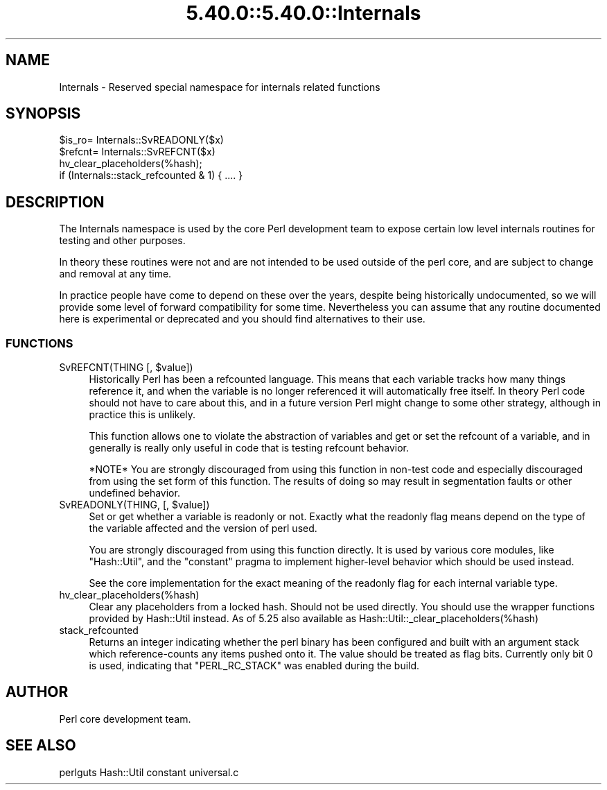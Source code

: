 .\" Automatically generated by Pod::Man 5.0102 (Pod::Simple 3.45)
.\"
.\" Standard preamble:
.\" ========================================================================
.de Sp \" Vertical space (when we can't use .PP)
.if t .sp .5v
.if n .sp
..
.de Vb \" Begin verbatim text
.ft CW
.nf
.ne \\$1
..
.de Ve \" End verbatim text
.ft R
.fi
..
.\" \*(C` and \*(C' are quotes in nroff, nothing in troff, for use with C<>.
.ie n \{\
.    ds C` ""
.    ds C' ""
'br\}
.el\{\
.    ds C`
.    ds C'
'br\}
.\"
.\" Escape single quotes in literal strings from groff's Unicode transform.
.ie \n(.g .ds Aq \(aq
.el       .ds Aq '
.\"
.\" If the F register is >0, we'll generate index entries on stderr for
.\" titles (.TH), headers (.SH), subsections (.SS), items (.Ip), and index
.\" entries marked with X<> in POD.  Of course, you'll have to process the
.\" output yourself in some meaningful fashion.
.\"
.\" Avoid warning from groff about undefined register 'F'.
.de IX
..
.nr rF 0
.if \n(.g .if rF .nr rF 1
.if (\n(rF:(\n(.g==0)) \{\
.    if \nF \{\
.        de IX
.        tm Index:\\$1\t\\n%\t"\\$2"
..
.        if !\nF==2 \{\
.            nr % 0
.            nr F 2
.        \}
.    \}
.\}
.rr rF
.\" ========================================================================
.\"
.IX Title "5.40.0::5.40.0::Internals 3"
.TH 5.40.0::5.40.0::Internals 3 2024-12-13 "perl v5.40.0" "Perl Programmers Reference Guide"
.\" For nroff, turn off justification.  Always turn off hyphenation; it makes
.\" way too many mistakes in technical documents.
.if n .ad l
.nh
.SH NAME
Internals \- Reserved special namespace for internals related functions
.SH SYNOPSIS
.IX Header "SYNOPSIS"
.Vb 4
\&    $is_ro= Internals::SvREADONLY($x)
\&    $refcnt= Internals::SvREFCNT($x)
\&    hv_clear_placeholders(%hash);
\&    if (Internals::stack_refcounted & 1) { .... }
.Ve
.SH DESCRIPTION
.IX Header "DESCRIPTION"
The Internals namespace is used by the core Perl development team to
expose certain low level internals routines for testing and other purposes.
.PP
In theory these routines were not and are not intended to be used outside
of the perl core, and are subject to change and removal at any time.
.PP
In practice people have come to depend on these over the years, despite
being historically undocumented, so we will provide some level of
forward compatibility for some time. Nevertheless you can assume that any
routine documented here is experimental or deprecated and you should find
alternatives to their use.
.SS FUNCTIONS
.IX Subsection "FUNCTIONS"
.ie n .IP "SvREFCNT(THING [, $value])" 4
.el .IP "SvREFCNT(THING [, \f(CW$value\fR])" 4
.IX Item "SvREFCNT(THING [, $value])"
Historically Perl has been a refcounted language. This means that each
variable tracks how many things reference it, and when the variable is no
longer referenced it will automatically free itself. In theory Perl code
should not have to care about this, and in a future version Perl might
change to some other strategy, although in practice this is unlikely.
.Sp
This function allows one to violate the abstraction of variables and get
or set the refcount of a variable, and in generally is really only useful
in code that is testing refcount behavior.
.Sp
*NOTE* You are strongly discouraged from using this function in non-test
code and especially discouraged from using the set form of this function.
The results of doing so may result in segmentation faults or other undefined
behavior.
.ie n .IP "SvREADONLY(THING, [, $value])" 4
.el .IP "SvREADONLY(THING, [, \f(CW$value\fR])" 4
.IX Item "SvREADONLY(THING, [, $value])"
Set or get whether a variable is readonly or not. Exactly what the
readonly flag means depend on the type of the variable affected and the
version of perl used.
.Sp
You are strongly discouraged from using this function directly. It is used
by various core modules, like \f(CW\*(C`Hash::Util\*(C'\fR, and the \f(CW\*(C`constant\*(C'\fR pragma
to implement higher-level behavior which should be used instead.
.Sp
See the core implementation for the exact meaning of the readonly flag for
each internal variable type.
.IP hv_clear_placeholders(%hash) 4
.IX Item "hv_clear_placeholders(%hash)"
Clear any placeholders from a locked hash. Should not be used directly.
You should use the wrapper functions provided by Hash::Util instead.
As of 5.25 also available as \f(CW Hash::Util::_clear_placeholders(%hash) \fR
.IP stack_refcounted 4
.IX Item "stack_refcounted"
Returns an integer indicating whether the perl binary has been configured
and built with an argument stack which reference-counts any items pushed
onto it. The value should be treated as flag bits. Currently only bit 0 is
used, indicating that \f(CW\*(C`PERL_RC_STACK\*(C'\fR was enabled during the build.
.SH AUTHOR
.IX Header "AUTHOR"
Perl core development team.
.SH "SEE ALSO"
.IX Header "SEE ALSO"
perlguts
Hash::Util
constant
universal.c
